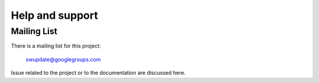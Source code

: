 =============================================
Help and support
=============================================

Mailing List
============

There is a mailing list for this project:

	swupdate@googlegroups.com

Issue related to the project or to the documentation are discussed
here.
